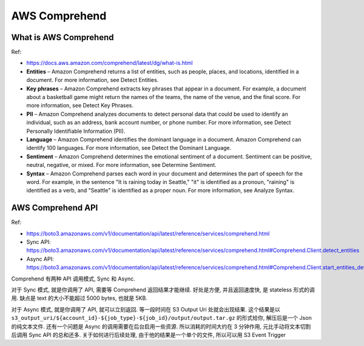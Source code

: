 .. _aws-comprehend:

AWS Comprehend
==============================================================================



What is AWS Comprehend
------------------------------------------------------------------------------

Ref:

- https://docs.aws.amazon.com/comprehend/latest/dg/what-is.html

- **Entities** – Amazon Comprehend returns a list of entities, such as people, places, and locations, identified in a document. For more information, see Detect Entities.

- **Key phrases** – Amazon Comprehend extracts key phrases that appear in a document. For example, a document about a basketball game might return the names of the teams, the name of the venue, and the final score. For more information, see Detect Key Phrases.

- **PII** – Amazon Comprehend analyzes documents to detect personal data that could be used to identify an individual, such as an address, bank account number, or phone number. For more information, see Detect Personally Identifiable Information (PII).

- **Language** – Amazon Comprehend identifies the dominant language in a document. Amazon Comprehend can identify 100 languages. For more information, see Detect the Dominant Language.

- **Sentiment** – Amazon Comprehend determines the emotional sentiment of a document. Sentiment can be positive, neutral, negative, or mixed. For more information, see Determine Sentiment.

- **Syntax** – Amazon Comprehend parses each word in your document and determines the part of speech for the word. For example, in the sentence "It is raining today in Seattle," "it" is identified as a pronoun, "raining" is identified as a verb, and "Seattle" is identified as a proper noun. For more information, see Analyze Syntax.


AWS Comprehend API
------------------------------------------------------------------------------

Ref:

- https://boto3.amazonaws.com/v1/documentation/api/latest/reference/services/comprehend.html
- Sync API: https://boto3.amazonaws.com/v1/documentation/api/latest/reference/services/comprehend.html#Comprehend.Client.detect_entities
- Async API: https://boto3.amazonaws.com/v1/documentation/api/latest/reference/services/comprehend.html#Comprehend.Client.start_entities_detection_job

Comprehend 有两种 API 调用模式, Sync 和 Async.

对于 Sync 模式, 就是你调用了 API, 需要等 Comprehend 返回结果才能继续. 好处是方便, 并且返回速度快, 是 stateless 形式的调用. 缺点是 text 的大小不能超过 5000 bytes, 也就是 5KB.

对于 Async 模式, 就是你调用了 API, 就可以立刻返回. 等一段时间在 S3 Output Uri 处就会出现结果. 这个结果是以 ``s3_output_uri/${account_id}-${job_type}-${job_id}/output/output.tar.gz`` 的形式给你, 解压后是一个 Json 的纯文本文件. 还有一个问题是 Async 的调用需要在后台启用一些资源. 所以消耗的时间大约在 3 分钟作用, 元比手动将文本切割后调用 Sync API 的总和还多. 关于如何进行后续处理, 由于他的结果是一个单个的文件, 所以可以用 S3 Event Trigger